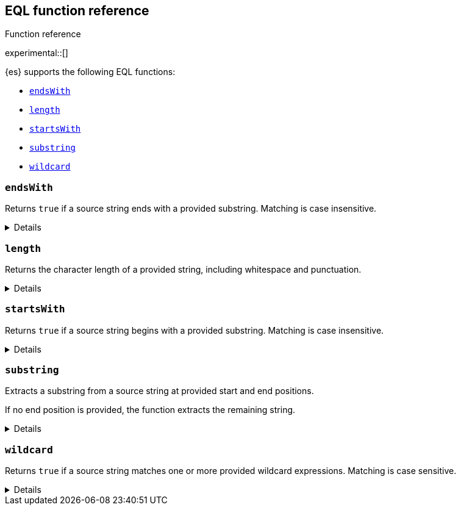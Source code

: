 [[eql-function-ref]]
== EQL function reference
++++
<titleabbrev>Function reference</titleabbrev>
++++

experimental::[]

{es} supports the following EQL functions:

* <<eql-fn-endswith>>
* <<eql-fn-length>>
* <<eql-fn-startswith>>
* <<eql-fn-substring>>
* <<eql-fn-wildcard>>

[discrete]
[[eql-fn-endswith]]
=== `endsWith`

Returns `true` if a source string ends with a provided substring. Matching is
case insensitive.

[%collapsible]
====
*Example*
[source,eql]
----
endsWith("regsvr32.exe", ".exe")          // returns true
endsWith("regsvr32.exe", ".EXE")          // returns true
endsWith("regsvr32.exe", ".dll")          // returns false
endsWith("", "")                          // returns true

// file.name = "regsvr32.exe"
endsWith(file.name, ".exe")               // returns true
endsWith(file.name, ".dll")               // returns false

// file.extension = ".exe"
endsWith("regsvr32.exe", file.extension)  // returns true
endsWith("ntdll.dll", file.name)          // returns false

// file.name = [ "ntdll.dll", "regsvr32.exe" ]
endsWith(file.name, ".dll")               // returns true
endsWith(file.name, ".exe")               // returns false

// null handling
endsWith("regsvr32.exe", null)            // returns null
endsWith("", null)                        // returns null 
endsWith(null, ".exe")                    // returns null
endsWith(null, null)                      // returns null
----

*Syntax*

[source,txt]
----
endsWith(<source>, <substring>)
----

*Parameters*

`<source>`::
+
--
(Required, string or `null`)
Source string. If `null`, the function returns `null`.

If using a field as the argument, this parameter only supports the following
field datatypes:

* <<keyword,`keyword`>>
* <<constant-keyword,`constant_keyword`>>
* <<text,`text`>> field with a <<keyword,`keyword`>> or
  <<constant-keyword,`constant_keyword`>> sub-field

Fields containing <<array,array values>> use the first array item only.
--

`<substring>`::
+
--
(Required, string or `null`)
Substring to search for. If `null`, the function returns `null`.

If using a field as the argument, this parameter only supports the following
field datatypes:

* <<keyword,`keyword`>>
* <<constant-keyword,`constant_keyword`>>
* <<text,`text`>> field with a <<keyword,`keyword`>> or
  <<constant-keyword,`constant_keyword`>> sub-field
--

*Returns:* boolean or `null`
====

[discrete]
[[eql-fn-length]]
=== `length`

Returns the character length of a provided string, including whitespace and
punctuation.

[%collapsible]
====
*Example*
[source,eql]
----
length("explorer.exe")         // returns 12
length("start explorer.exe")   // returns 18
length("")                     // returns 0
length(null)                   // returns null

// process.name = "regsvr32.exe"
length(process.name)           // returns 12
----

*Syntax*
[source,txt]
----
length(<string>)
----

*Parameters*

`<string>`::
+
--
(Required, string or `null`)
String for which to return the character length. If `null`, the function returns
`null`. Empty strings return `0`.

If using a field as the argument, this parameter only supports the following
field datatypes:

* <<keyword,`keyword`>>
* <<constant-keyword,`constant_keyword`>>
* <<text,`text`>> field with a <<keyword,`keyword`>> or
  <<constant-keyword,`constant_keyword`>> sub-field

<<array,Array values>> are not supported.
--

*Returns:* integer or `null`
====

[discrete]
[[eql-fn-startswith]]
=== `startsWith`

Returns `true` if a source string begins with a provided substring. Matching is
case insensitive.

[%collapsible]
====
*Example*
[source,eql]
----
startsWith("regsvr32.exe", "regsvr32")  // returns true
startsWith("regsvr32.exe", "RegSvr32")  // returns true
startsWith("regsvr32.exe", "explorer")  // returns false
startsWith("", "")                      // returns true

// process.name = "regsvr32.exe"
startsWith(process.name, "regsvr32")    // returns true
startsWith(process.name, "explorer")    // returns false

// process.name = "regsvr32"
startsWith("regsvr32.exe", process.name) // returns true
startsWith("explorer.exe", process.name) // returns false

// process.name = [ "explorer.exe", "regsvr32.exe" ]
startsWith(process.name, "explorer")    // returns true
startsWith(process.name, "regsvr32")    // returns false

// null handling
startsWith("regsvr32.exe", null)        // returns null
startsWith("", null)                    // returns null 
startsWith(null, "regsvr32")            // returns null
startsWith(null, null)                  // returns null
----

*Syntax*

[source,txt]
----
startsWith(<source>, <substring>)
----

*Parameters*

`<source>`::
+
--
(Required, string or `null`)
Source string. If `null`, the function returns `null`.

If using a field as the argument, this parameter only supports the following
field datatypes:

* <<keyword,`keyword`>>
* <<constant-keyword,`constant_keyword`>>
* <<text,`text`>> field with a <<keyword,`keyword`>> or
  <<constant-keyword,`constant_keyword`>> sub-field

Fields containing <<array,array values>> use the first array item only.
--

`<substring>`::
+
--
(Required, string or `null`)
Substring to search for. If `null`, the function returns `null`.

If using a field as the argument, this parameter only supports the following
field datatypes:

* <<keyword,`keyword`>>
* <<constant-keyword,`constant_keyword`>>
* <<text,`text`>> field with a <<keyword,`keyword`>> or
  <<constant-keyword,`constant_keyword`>> sub-field
--

*Returns:* boolean or `null`
====

[discrete]
[[eql-fn-substring]]
=== `substring`

Extracts a substring from a source string at provided start and end positions.

If no end position is provided, the function extracts the remaining string.

[%collapsible]
====
*Example*
[source,eql]
----
substring("start regsvr32.exe", 6)        // returns "regsvr32.exe"
substring("start regsvr32.exe", 0, 5)     // returns "start"
substring("start regsvr32.exe", 6, 14)    // returns "regsvr32"
substring("start regsvr32.exe", -4)       // returns ".exe"
substring("start regsvr32.exe", -4, -1)   // returns ".ex"
----

*Syntax*

[source,txt]
----
substring(<source>, <start_pos>[, <end_pos>])
----

*Parameters*

`<source>`::
(Required, string)
Source string.

`<start_pos>`::
+
--
(Required, integer)
Starting position for extraction.

If this position is higher than the `<end_pos>` position or the length of the
`<source>` string, the function returns an empty string.

Positions are zero-indexed. Negative offsets are supported.
--

`<end_pos>`::
(Optional, integer)
Exclusive end position for extraction. If this position is not provided, the
function returns the remaining string.
+
Positions are zero-indexed. Negative offsets are supported.

*Returns:* string
====

[discrete]
[[eql-fn-wildcard]]
=== `wildcard`
Returns `true` if a source string matches one or more provided wildcard
expressions. Matching is case sensitive.

[%collapsible]
====
*Example*
[source,eql]
----
// The two following expressions are equivalent.
process.command_line == "*start*" or process.command_line == "*config*"
wildcard(process.command_line, "*start*", "*config*")

// process.command_line = "start explorer.exe"
wildcard(process.command_line, "*start*")                // returns true
wildcard(process.command_line, "*start*", "*config*")    // returns true
wildcard(process.command_line, "*config*")               // returns false
wildcard(process.command_line, "*config*", "*create*")   // returns false

// process.command_line = [ "start explorer.exe", "create regsvr32.exe" ]
wildcard(process.command_line, "*create*")              // returns true
wildcard(process.command_line, "*create*", "*config*")  // returns true
wildcard(process.command_line, "*start*")               // returns false
wildcard(process.command_line, "*start*", "*create*")   // returns true
wildcard(process.command_line, "*start*", "*config*")   // returns false

// case sensitive matching
wildcard("start explorer.exe", "*start*")                // returns true
wildcard("start explorer.exe", "*Start*")                // returns false

// null handling
wildcard(null, "*start*")                                // returns false
wildcard(null, null)                                     // returns 500 error
wildcard("start explorer.exe", null)                     // returns 500 error
wildcard("start explorer.exe", null, "*start*")          // returns 500 error
wildcard("", null)                                       // returns 500 error
wildcard("", "")                                         // returns true
----

*Syntax*

[source,txt]
----
wildcard(<source>, <wildcard_exp>[, ...])
----

*Parameters*

`<source>`::
+
--
(Required, string)
Source string.

If using a field as the argument, this parameter only supports the following
field datatypes:

* <<keyword,`keyword`>>
* <<constant-keyword,`constant_keyword`>>
* <<text,`text`>> field with a <<keyword,`keyword`>> or
  <<constant-keyword,`constant_keyword`>> sub-field

Fields containing <<array,array values>> use the last array item only.
--

`<wildcard_exp>`::
+
--
(Required{multi-arg}, string)
Wildcard expression used to match the source string. Fields are not supported as
arguments. If `null`, the function returns a 500 error.
-- 

*Returns:* boolean
====